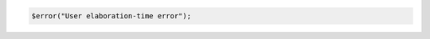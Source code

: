 .. comment: generated by t_assert_comp_bad
.. code-block:: sv

         $error("User elaboration-time error");
